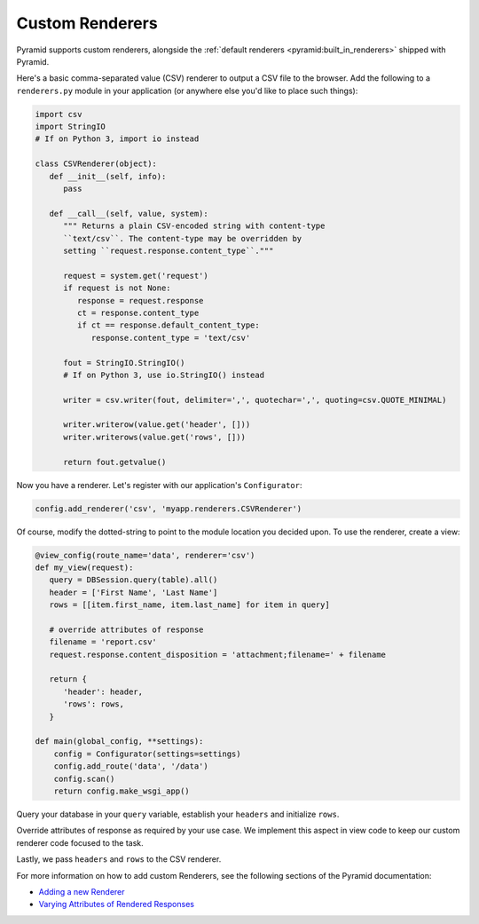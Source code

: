 .. _customrenderers:

Custom Renderers
----------------

Pyramid supports custom renderers, alongside the
:ref:`default renderers <pyramid:built_in_renderers>` shipped with Pyramid.

Here's a basic comma-separated value (CSV) renderer to output a CSV file to
the browser. Add the following to a ``renderers.py`` module in your
application (or anywhere else you'd like to place such things):

.. code-block:: python

   import csv
   import StringIO
   # If on Python 3, import io instead

   class CSVRenderer(object):
      def __init__(self, info):
         pass

      def __call__(self, value, system):
         """ Returns a plain CSV-encoded string with content-type
         ``text/csv``. The content-type may be overridden by
         setting ``request.response.content_type``."""

         request = system.get('request')
         if request is not None:
            response = request.response
            ct = response.content_type
            if ct == response.default_content_type:
               response.content_type = 'text/csv'      
         
         fout = StringIO.StringIO()
         # If on Python 3, use io.StringIO() instead
         
         writer = csv.writer(fout, delimiter=',', quotechar=',', quoting=csv.QUOTE_MINIMAL)
         
         writer.writerow(value.get('header', []))
         writer.writerows(value.get('rows', []))

         return fout.getvalue()

Now you have a renderer. Let's register with our application's
``Configurator``:

.. code-block:: python

   config.add_renderer('csv', 'myapp.renderers.CSVRenderer')

Of course, modify the dotted-string to point to the module location you
decided upon. To use the renderer, create a view:

.. code-block:: python

   @view_config(route_name='data', renderer='csv')
   def my_view(request):
      query = DBSession.query(table).all()
      header = ['First Name', 'Last Name']
      rows = [[item.first_name, item.last_name] for item in query]

      # override attributes of response
      filename = 'report.csv'
      request.response.content_disposition = 'attachment;filename=' + filename

      return {
         'header': header,
         'rows': rows,
      }

   def main(global_config, **settings):
       config = Configurator(settings=settings)
       config.add_route('data', '/data')
       config.scan()
       return config.make_wsgi_app()

Query your database in your ``query`` variable, establish your ``headers`` and initialize
``rows``.

Override attributes of response as required by your use case. We implement this aspect in view code to keep our custom renderer code focused to the task.

Lastly, we pass ``headers`` and ``rows`` to the CSV renderer.

For more information on how to add custom Renderers, see the following sections
of the Pyramid documentation:

- `Adding a new Renderer <http://docs.pylonsproject.org/projects/pyramid/en/latest/narr/renderers.html#adding-a-new-renderer>`_
- `Varying Attributes of Rendered Responses <http://docs.pylonsproject.org/projects/pyramid/en/latest/narr/renderers.html#varying-attributes-of-rendered-responses>`_
